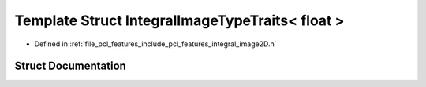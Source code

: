 .. _exhale_struct_structpcl_1_1_integral_image_type_traits_3_01float_01_4:

Template Struct IntegralImageTypeTraits< float >
================================================

- Defined in :ref:`file_pcl_features_include_pcl_features_integral_image2D.h`


Struct Documentation
--------------------


.. doxygenstruct:: pcl::IntegralImageTypeTraits< float >
   :members:
   :protected-members:
   :undoc-members: